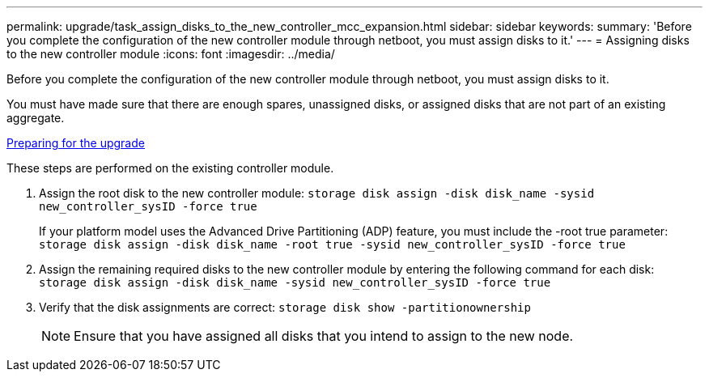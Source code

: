 ---
permalink: upgrade/task_assign_disks_to_the_new_controller_mcc_expansion.html
sidebar: sidebar
keywords: 
summary: 'Before you complete the configuration of the new controller module through netboot, you must assign disks to it.'
---
= Assigning disks to the new controller module
:icons: font
:imagesdir: ../media/

[.lead]
Before you complete the configuration of the new controller module through netboot, you must assign disks to it.

You must have made sure that there are enough spares, unassigned disks, or assigned disks that are not part of an existing aggregate.

link:task_prepare_for_the_upgrade_add_2nd_controller_to_create_ha_pair.md#[Preparing for the upgrade]

These steps are performed on the existing controller module.

. Assign the root disk to the new controller module: `storage disk assign -disk disk_name -sysid new_controller_sysID -force true`
+
If your platform model uses the Advanced Drive Partitioning (ADP) feature, you must include the -root true parameter: `storage disk assign -disk disk_name -root true -sysid new_controller_sysID -force true`

. Assign the remaining required disks to the new controller module by entering the following command for each disk: `storage disk assign -disk disk_name -sysid new_controller_sysID -force true`
. Verify that the disk assignments are correct: `storage disk show -partitionownership`
+
NOTE: Ensure that you have assigned all disks that you intend to assign to the new node.
